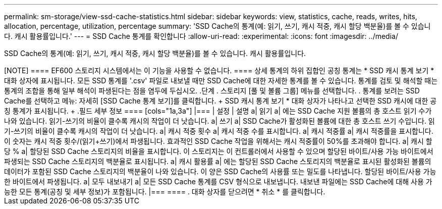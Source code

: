 ---
permalink: sm-storage/view-ssd-cache-statistics.html 
sidebar: sidebar 
keywords: view, statistics, cache, reads, writes, hits, allocation, percentage, utilization, percentage 
summary: 'SSD Cache의 통계(예: 읽기, 쓰기, 캐시 적중, 캐시 할당 백분율)를 볼 수 있습니다. 캐시 활용률입니다.' 
---
= SSD Cache 통계를 확인합니다
:allow-uri-read: 
:experimental: 
:icons: font
:imagesdir: ../media/


[role="lead"]
SSD Cache의 통계(예: 읽기, 쓰기, 캐시 적중, 캐시 할당 백분율)를 볼 수 있습니다. 캐시 활용률입니다.

++++

[NOTE]
====
EF600 스토리지 시스템에서는 이 기능을 사용할 수 없습니다.

====
상세 통계의 하위 집합인 공칭 통계는 * SSD 캐시 통계 보기 * 대화 상자에 표시됩니다. 모든 SSD 통계를 '.csv' 파일로 내보낼 때만 SSD Cache에 대한 자세한 통계를 볼 수 있습니다.

통계를 검토 및 해석할 때는 통계의 조합을 통해 일부 해석이 파생된다는 점을 염두에 두십시오.

.단계
. 스토리지 [풀 및 볼륨 그룹] 메뉴를 선택합니다.
. 통계를 보려는 SSD Cache를 선택하고 메뉴: 자세히 [SSD Cache 통계 보기]를 클릭합니다.
+
SSD 캐시 통계 보기 * 대화 상자가 나타나고 선택한 SSD 캐시에 대한 공칭 통계가 표시됩니다.

+
.필드 세부 정보
====
[cols="1a,3a"]
|===
| 설정 | 설명 


 a| 
읽기
 a| 
에는 SSD Cache 지원 볼륨의 총 호스트 읽기 수가 나와 있습니다. 읽기-쓰기의 비율이 클수록 캐시의 작업이 더 낫습니다.



 a| 
쓰기
 a| 
SSD Cache가 활성화된 볼륨에 대한 총 호스트 쓰기 수입니다. 읽기-쓰기의 비율이 클수록 캐시의 작업이 더 낫습니다.



 a| 
캐시 적중 횟수
 a| 
캐시 적중 수를 표시합니다.



 a| 
캐시 적중률
 a| 
캐시 적중률을 표시합니다. 이 숫자는 캐시 적중 횟수/(읽기+쓰기)에서 파생됩니다. 효과적인 SSD Cache 작업을 위해서는 캐시 적중률이 50%를 초과해야 합니다.



 a| 
캐시 할당 %
 a| 
할당된 SSD Cache 스토리지의 비율을 표시합니다. 이 스토리지는 이 컨트롤러에서 사용할 수 있으며 할당된 바이트/사용 가능 바이트에서 파생되는 SSD Cache 스토리지의 백분율로 표시됩니다.



 a| 
캐시 활용률
 a| 
에는 할당된 SSD Cache 스토리지의 백분율로 표시된 활성화된 볼륨의 데이터가 포함된 SSD Cache 스토리지의 백분율이 나와 있습니다. 이 양은 SSD Cache의 사용률 또는 밀도를 나타냅니다. 할당된 바이트/사용 가능한 바이트에서 파생됩니다.



 a| 
모두 내보내기
 a| 
모든 SSD Cache 통계를 CSV 형식으로 내보냅니다. 내보낸 파일에는 SSD Cache에 대해 사용 가능한 모든 통계(공칭 및 세부 정보)가 포함됩니다.

|===
====
. 대화 상자를 닫으려면 * 취소 * 를 클릭합니다.


